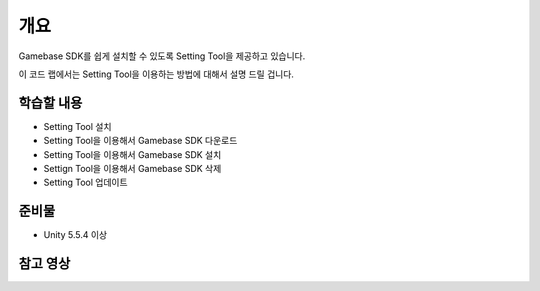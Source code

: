 ****
개요
****

Gamebase SDK를 쉽게 설치할 수 있도록 Setting Tool을 제공하고 있습니다.

이 코드 랩에서는 Setting Tool을 이용하는 방법에 대해서 설명 드릴 겁니다.

학습할 내용
============

* Setting Tool 설치
* Setting Tool을 이용해서 Gamebase SDK 다운로드
* Setting Tool을 이용해서 Gamebase SDK 설치
* Settign Tool을 이용해서 Gamebase SDK 삭제
* Setting Tool 업데이트

준비물
===========

* Unity 5.5.4 이상

참고 영상
============

.. raw:: html
    
    <iframe src="https://www.youtube.com/embed/kZ3Z1Kfr7Zw" frameborder="0" allowfullscreen="" wmode="Opaque" allow="encrypted-media" style="
    margin: auto;
    position: relative;
    width: 560px;
    height: 315px;"></iframe>